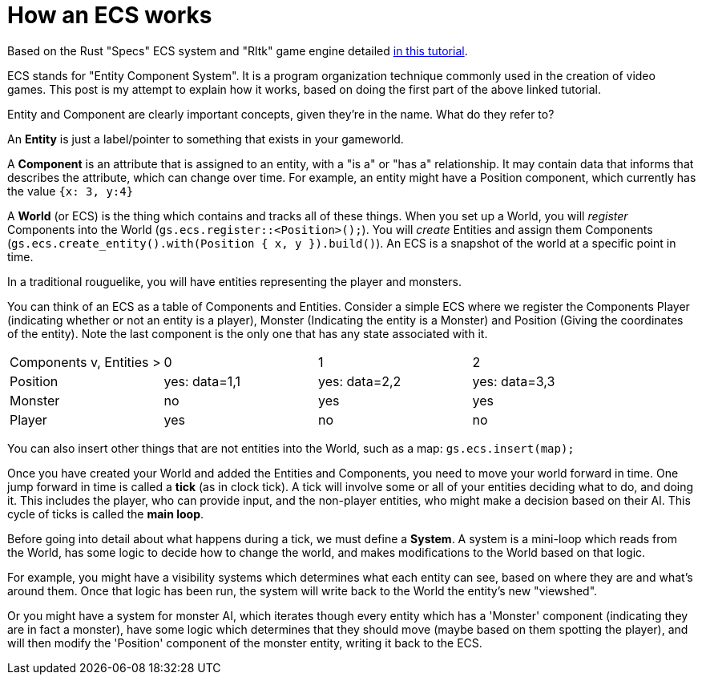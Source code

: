 = How an ECS works

Based on the Rust "Specs" ECS system and "Rltk" game engine detailed https://bfnightly.bracketproductions.com/rustbook/chapter_0.html[in this tutorial].

ECS stands for "Entity Component System". It is a program organization technique commonly used in the creation of video games. This post is my attempt to explain how it works, based on doing the first part of the above linked tutorial.

Entity and Component are clearly important concepts, given they're in the name. What do they refer to?

An *Entity* is just a label/pointer to something that exists in your gameworld.

A *Component* is an attribute that is assigned to an entity, with a "is a" or "has a" relationship. It may contain data that informs that describes the attribute, which can change over time. For example, an entity might have a Position component, which currently has the value `{x: 3, y:4}`

A *World* (or ECS) is the thing which contains and tracks all of these things. When you set up a World, you will _register_ Components into the World (`gs.ecs.register::<Position>();`). You will _create_ Entities and assign them Components (`gs.ecs.create_entity().with(Position { x, y }).build()`). An ECS is a snapshot of the world at a specific point in time.

In a traditional rouguelike, you will have entities representing the player and monsters.

You can think of an ECS as a table of Components and Entities. Consider a simple ECS where we register the Components Player (indicating whether or not an entity is a player), Monster (Indicating the entity is a Monster) and Position (Giving the coordinates of the entity). Note the last component is the only one that has any state associated with it.

[cols="1,1,1,1"]
|===
| Components v, Entities >
| 0
| 1
| 2

| Position
| yes: data=1,1
| yes: data=2,2
| yes: data=3,3

| Monster
| no
| yes
| yes

| Player
| yes
| no
| no
|===


You can also insert other things that are not entities into the World, such as a map: `gs.ecs.insert(map);`

Once you have created your World and added the Entities and Components, you need to move your world forward in time. One jump forward in time is called a *tick* (as in clock tick). A tick will involve some or all of your entities deciding what to do, and doing it. This includes the player, who can provide input, and the non-player entities, who might make a decision based on their AI. This cycle of ticks is called the *main loop*.

Before going into detail about what happens during a tick, we must define a *System*. A system is a mini-loop which reads from the World, has some logic to decide how to change the world, and makes modifications to the World based on that logic.

For example, you might have a visibility systems which determines what each entity can see, based on where they are and what's around them. Once that logic has been run, the system will write back to the World the entity's new "viewshed".

Or you might have a system for monster AI, which iterates though every entity which has a 'Monster' component (indicating they are in fact a monster), have some logic which determines that they should move (maybe based on them spotting the player), and will then modify the 'Position' component of the monster entity, writing it back to the ECS.


